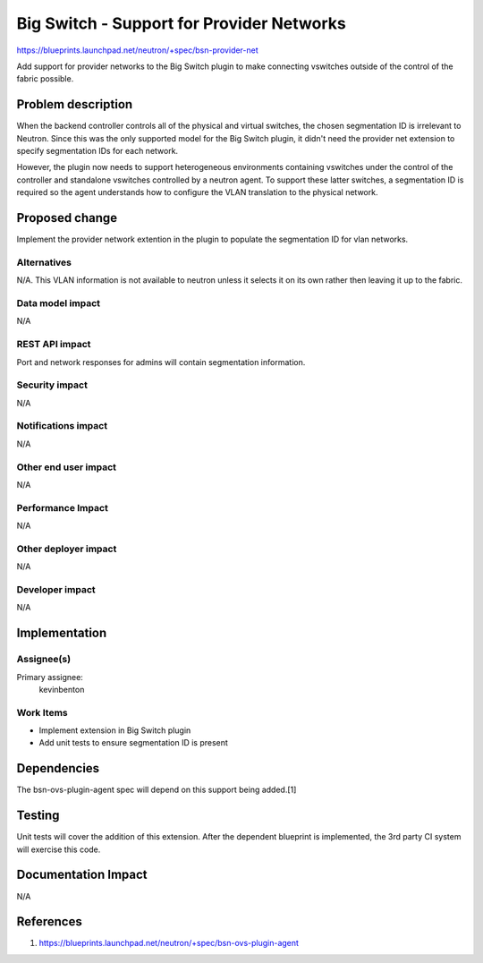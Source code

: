 ..
 This work is licensed under a Creative Commons Attribution 3.0 Unported
 License.

 http://creativecommons.org/licenses/by/3.0/legalcode

==========================================
Big Switch - Support for Provider Networks
==========================================

https://blueprints.launchpad.net/neutron/+spec/bsn-provider-net

Add support for provider networks to the Big Switch plugin to make connecting
vswitches outside of the control of the fabric possible.


Problem description
===================

When the backend controller controls all of the physical and virtual switches,
the chosen segmentation ID is irrelevant to Neutron. Since this was the only
supported model for the Big Switch plugin, it didn't need the provider net
extension to specify segmentation IDs for each network.

However, the plugin now needs to support heterogeneous environments containing
vswitches under the control of the controller and standalone vswitches
controlled by a neutron agent. To support these latter switches, a segmentation
ID is required so the agent understands how to configure the VLAN translation
to the physical network.


Proposed change
===============

Implement the provider network extention in the plugin to populate the
segmentation ID for vlan networks.


Alternatives
------------

N/A. This VLAN information is not available to neutron unless it selects it on
its own rather then leaving it up to the fabric.


Data model impact
-----------------

N/A


REST API impact
---------------

Port and network responses for admins will contain segmentation information.

Security impact
---------------

N/A

Notifications impact
--------------------

N/A

Other end user impact
---------------------

N/A

Performance Impact
------------------

N/A

Other deployer impact
---------------------

N/A

Developer impact
----------------

N/A

Implementation
==============

Assignee(s)
-----------

Primary assignee:
  kevinbenton


Work Items
----------

* Implement extension in Big Switch plugin
* Add unit tests to ensure segmentation ID is present


Dependencies
============

The bsn-ovs-plugin-agent spec will depend on this support being added.[1]

Testing
=======

Unit tests will cover the addition of this extension. After the dependent
blueprint is implemented, the 3rd party CI system will exercise this code.

Documentation Impact
====================

N/A

References
==========

1. https://blueprints.launchpad.net/neutron/+spec/bsn-ovs-plugin-agent

